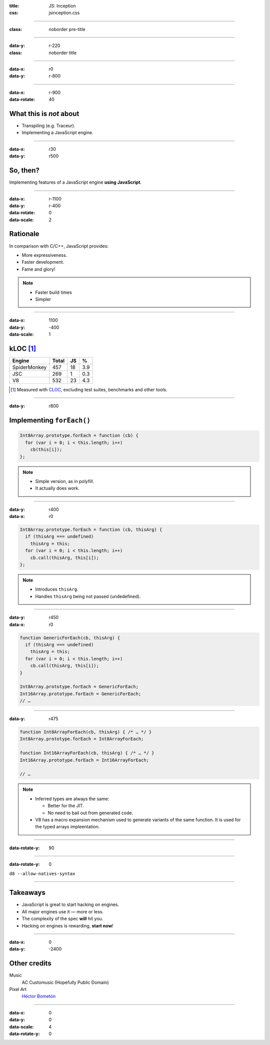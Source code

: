 :title: JS: Inception
:css: jsinception.css

----

:class: noborder pre-title

.. raw:: html

  <div class="jslogo bigger">
    <div class="jslogo"><div class="jstext">JS</div></div>
    <div class="jstext">JS</div>
    <div class="js-in">in</div>
  </div>

----

:data-y: r-220
:class: noborder title

.. raw:: html

  <div class="jslogo"><div class="jstext">JS</div></div>
  <div class="jslogo-right">Inception<br/>
    <div>JSConf EU 2014</div>
  </div>

----

:data-x: r0
:data-y: r-800

.. raw:: html

  <div id="avatar">
    <a href="http://twitter.com/aperezdc/">@aperezdc</a>
  </div>
  <div id="finland">
  </div>
  <div id="igalia-logo"></div>
  <div id="bloomberg-logo"></div>
  <div id="logos-plus">+</div>
  <div id="v8-logo"></div>
  <!--
  <div class="jslogo-right">
    <a href="mailto:aperez@igalia.com">aperez@igalia.com</a>
    <a href="http://perezdecastro.org">perezdecastro.org</a>
    <a href="https://twitter.com/aperezdc">@aperezdc</a>
  </div>
  -->

----

:data-x: r-900
:data-rotate: 40

What this is *not* about
========================

* Transpiling (e.g. Traceur).
* Implementing a JavaScript engine.

----

:data-x: r30
:data-y: r500

So, then?
=========

.. class:: reveal centerbox

Implementing features of a JavaScript engine **using JavaScript**.

----

:data-x: r-1100
:data-y: r-400
:data-rotate: 0
:data-scale: 2

Rationale
=========

In comparison with C/C++, JavaScript provides:

* More expressiveness.
* Faster development.
* Fame and glory!

.. note::

   * Faster build times
   * Simpler

----

:data-x: 1100
:data-y: -400
:data-scale: 1

kLOC [#]_
=========

.. class:: align-data-right legend-first-column

============= ===== == ===
Engine        Total JS %
============= ===== == ===
SpiderMonkey    457 18 3.9
JSC             269  1 0.3
V8              532 23 4.3
============= ===== == ===

.. [#] Measured with `CLOC <http://cloc.sf.net>`__, excluding test
       suites, benchmarks and other tools.

----

:data-y: r800

Implementing ``forEach()``
==========================

.. code:: javascript

  Int8Array.prototype.forEach = function (cb) {
    for (var i = 0; i < this.length; i++)
      cb(this[i]);
  };


.. note::

  * Simple version, as in polyfill.
  * It actually does work.

----

:data-y: r400
:data-x: r0

.. code:: javascript

  Int8Array.prototype.forEach = function (cb, thisArg) {
    if (thisArg === undefined)
      thisArg = this;
    for (var i = 0; i < this.length; i++)
      cb.call(thisArg, this[i]);
  };


.. note::

  * Introduces ``thisArg``.
  * Handles ``thisArg`` being not passed (undedefined).

----

:data-y: r450
:data-x: r0

.. code:: javascript

  function GenericForEach(cb, thisArg) {
    if (thisArg === undefined)
      thisArg = this;
    for (var i = 0; i < this.length; i++)
      cb.call(thisArg, this[i]);
  }

  Int8Array.prototype.forEach = GenericForEach;
  Int16Array.prototype.forEach = GenericForEach;
  // …

----

:data-y: r475

.. code:: javascript

  function Int8ArrayForEach(cb, thisArg) { /* … */ }
  Int8Array.prototype.forEach = Int8ArrayForEach;

  function Int16ArrayForEach(cb, thisArg) { /* … */ }
  Int16Array.prototype.forEach = Int16ArrayForEach;

  // …


.. note::

  * Inferred types are always the same:

    - Better for the JIT.
    - No need to bail out from generated code.

  * V8 has a macro expansion mechanism used to generate variants of the same
    function. It is used for the typed arrays impleentation.


----

:data-rotate-y: 90

.. raw:: html

  <div class="demotime">
    <div>It's demo time!</div>
    <audio src="livecoding.mp3" controls>
  </div>

----

:data-rotate-y: 0


``d8 --allow-natives-syntax``

----

Takeaways
=========

* JavaScript is great to start hacking on engines.

* All major engines use it — more or less.

* The complexity of the spec **will** hit you.

* Hacking on engines is rewarding, **start now**!

----

:data-x: 0
:data-y: -2400

Other credits
=============

Music
  AC Customusic (Hopefully Public Domain)

Pixel Art
  `Héctor Bometón <http://www.mierdecitas.com>`__

----

:data-x: 0
:data-y: 0
:data-scale: 4
:data-rotate-y: 0

.. :data-scale: 0.025
